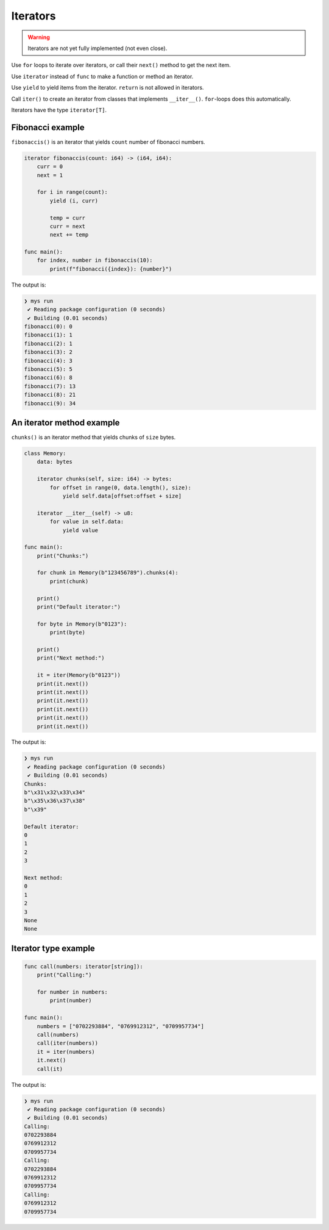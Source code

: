 Iterators
---------

.. warning::

   Iterators are not yet fully implemented (not even close).

Use ``for`` loops to iterate over iterators, or call their ``next()``
method to get the next item.

Use ``iterator`` instead of ``func`` to make a function or method an
iterator.

Use ``yield`` to yield items from the iterator. ``return`` is not
allowed in iterators.

Call ``iter()`` to create an iterator from classes that implements
``__iter__()``. ``for``-loops does this automatically.

Iterators have the type ``iterator[T]``.

Fibonacci example
^^^^^^^^^^^^^^^^^

``fibonaccis()`` is an iterator that yields ``count`` number of
fibonacci numbers.

.. code-block:: mys

   iterator fibonaccis(count: i64) -> (i64, i64):
       curr = 0
       next = 1

       for i in range(count):
           yield (i, curr)

           temp = curr
           curr = next
           next += temp

   func main():
       for index, number in fibonaccis(10):
           print(f"fibonacci({index}): {number}")

The output is:

.. code-block:: myscon

   ❯ mys run
    ✔ Reading package configuration (0 seconds)
    ✔ Building (0.01 seconds)
   fibonacci(0): 0
   fibonacci(1): 1
   fibonacci(2): 1
   fibonacci(3): 2
   fibonacci(4): 3
   fibonacci(5): 5
   fibonacci(6): 8
   fibonacci(7): 13
   fibonacci(8): 21
   fibonacci(9): 34

An iterator method example
^^^^^^^^^^^^^^^^^^^^^^^^^^

``chunks()`` is an iterator method that yields chunks of ``size``
bytes.

.. code-block:: mys

   class Memory:
       data: bytes

       iterator chunks(self, size: i64) -> bytes:
           for offset in range(0, data.length(), size):
               yield self.data[offset:offset + size]

       iterator __iter__(self) -> u8:
           for value in self.data:
               yield value

   func main():
       print("Chunks:")

       for chunk in Memory(b"123456789").chunks(4):
           print(chunk)

       print()
       print("Default iterator:")

       for byte in Memory(b"0123"):
           print(byte)

       print()
       print("Next method:")

       it = iter(Memory(b"0123"))
       print(it.next())
       print(it.next())
       print(it.next())
       print(it.next())
       print(it.next())
       print(it.next())

The output is:

.. code-block:: myscon

   ❯ mys run
    ✔ Reading package configuration (0 seconds)
    ✔ Building (0.01 seconds)
   Chunks:
   b"\x31\x32\x33\x34"
   b"\x35\x36\x37\x38"
   b"\x39"

   Default iterator:
   0
   1
   2
   3

   Next method:
   0
   1
   2
   3
   None
   None

Iterator type example
^^^^^^^^^^^^^^^^^^^^^

.. code-block:: mys

   func call(numbers: iterator[string]):
       print("Calling:")

       for number in numbers:
           print(number)

   func main():
       numbers = ["0702293884", "0769912312", "0709957734"]
       call(numbers)
       call(iter(numbers))
       it = iter(numbers)
       it.next()
       call(it)

The output is:

.. code-block:: myscon

   ❯ mys run
    ✔ Reading package configuration (0 seconds)
    ✔ Building (0.01 seconds)
   Calling:
   0702293884
   0769912312
   0709957734
   Calling:
   0702293884
   0769912312
   0709957734
   Calling:
   0769912312
   0709957734
